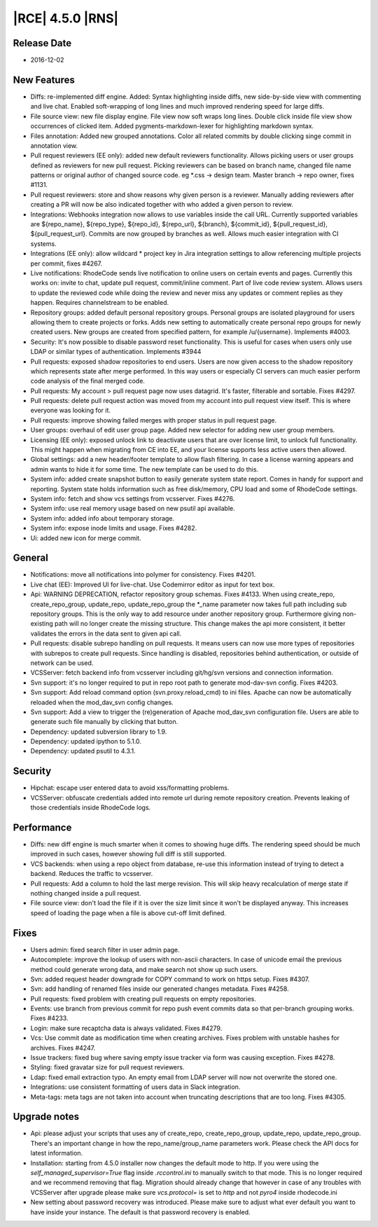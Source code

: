 |RCE| 4.5.0 |RNS|
-----------------

Release Date
^^^^^^^^^^^^

- 2016-12-02


New Features
^^^^^^^^^^^^

- Diffs: re-implemented diff engine. Added: Syntax highlighting inside diffs,
  new side-by-side view with commenting and live chat. Enabled soft-wrapping of
  long lines and much improved rendering speed for large diffs.
- File source view: new file display engine. File view now
  soft wraps long lines. Double click inside file view show occurrences of
  clicked item. Added pygments-markdown-lexer for highlighting markdown syntax.
- Files annotation: Added new grouped annotations. Color all related commits
  by double clicking singe commit in annotation view.
- Pull request reviewers (EE only): added new default reviewers functionality.
  Allows picking users or user groups defined as reviewers for new pull request.
  Picking reviewers can be based on branch name, changed file name patterns or
  original author of changed source code. eg \*.css -> design team.
  Master branch -> repo owner, fixes #1131.
- Pull request reviewers: store and show reasons why given person is a reviewer.
  Manually adding reviewers after creating a PR will now be also indicated
  together with who added a given person to review.
- Integrations: Webhooks integration now allows to use variables inside the
  call URL. Currently supported variables are ${repo_name}, ${repo_type},
  ${repo_id}, ${repo_url}, ${branch}, ${commit_id}, ${pull_request_id},
  ${pull_request_url}. Commits are now grouped by branches as well.
  Allows much easier integration with CI systems.
- Integrations (EE only): allow wildcard * project key in Jira integration
  settings to allow referencing multiple projects per commit, fixes #4267.
- Live notifications: RhodeCode sends live notification to online
  users on certain events and pages. Currently this works on: invite to chat,
  update pull request, commit/inline comment. Part of live code review system.
  Allows users to update the reviewed code while doing the review and never
  miss any updates or comment replies as they happen. Requires channelstream
  to be enabled.
- Repository groups: added default personal repository groups. Personal groups
  are isolated playground for users allowing them to create projects or forks.
  Adds new setting to automatically create personal repo groups for newly
  created users. New groups are created from specified pattern, for example
  /u/{username}. Implements #4003.
- Security: It's now possible to disable password reset functionality.
  This is useful for cases when users only use LDAP or similar types of
  authentication. Implements #3944
- Pull requests: exposed shadow repositories to end users. Users are now given
  access to the shadow repository which represents state after merge performed.
  In this way users or especially CI servers can much easier perform code
  analysis of the final merged code.
- Pull requests: My account > pull request page now uses datagrid.
  It's faster, filterable and sortable. Fixes #4297.
- Pull requests: delete pull request action was moved from my account
  into pull request view itself. This is where everyone was looking for it.
- Pull requests: improve showing failed merges with proper status in pull
  request page.
- User groups: overhaul of edit user group page. Added new selector for
  adding new user group members.
- Licensing (EE only): exposed unlock link to deactivate users that are over
  license limit, to unlock full functionality. This might happen when migrating
  from CE into EE, and your license supports less active users then allowed.
- Global settings: add a new header/footer template to allow flash filtering.
  In case a license warning appears and admin wants to hide it for some time.
  The new template can be used to do this.
- System info: added create snapshot button to easily generate system state
  report. Comes in handy for support and reporting. System state holds
  information such as free disk/memory, CPU load and some of RhodeCode settings.
- System info: fetch and show vcs settings from vcsserver. Fixes #4276.
- System info: use real memory usage based on new psutil api available.
- System info: added info about temporary storage.
- System info: expose inode limits and usage. Fixes #4282.
- Ui: added new icon for merge commit.



General
^^^^^^^

- Notifications: move all notifications into polymer for consistency.
  Fixes #4201.
- Live chat (EE): Improved UI for live-chat. Use Codemirror editor as
  input for text box.
- Api: WARNING DEPRECATION, refactor repository group schemas. Fixes #4133.
  When using create_repo, create_repo_group, update_repo, update_repo_group
  the \*_name parameter now takes full path including sub repository groups.
  This is the only way to add resource under another repository group.
  Furthermore giving non-existing path will no longer create the missing
  structure. This change makes the api more consistent, it better validates
  the errors in the data sent to given api call.
- Pull requests: disable subrepo handling on pull requests. It means users can
  now use more types of repositories with subrepos to create pull requests.
  Since handling is disabled, repositories behind authentication, or outside
  of network can be used.
- VCSServer: fetch backend info from vcsserver including git/hg/svn versions
  and connection information.
- Svn support: it's no longer required to put in repo root path to
  generate mod-dav-svn config. Fixes #4203.
- Svn support: Add reload command option (svn.proxy.reload_cmd) to ini files.
  Apache can now be automatically reloaded when the mod_dav_svn config changes.
- Svn support: Add a view to trigger the (re)generation of Apache mod_dav_svn
  configuration file. Users are able to generate such file manually by clicking
  that button.
- Dependency: updated subversion library to 1.9.
- Dependency: updated ipython to 5.1.0.
- Dependency: updated psutil to 4.3.1.


Security
^^^^^^^^

- Hipchat: escape user entered data to avoid xss/formatting problems.
- VCSServer: obfuscate credentials added into remote url during remote
  repository creation. Prevents leaking of those credentials inside
  RhodeCode logs.


Performance
^^^^^^^^^^^

- Diffs: new diff engine is much smarter when it comes to showing huge diffs.
  The rendering speed should be much improved in such cases, however showing
  full diff is still supported.
- VCS backends: when using a repo object from database, re-use this information
  instead of trying to detect a backend. Reduces the traffic to vcsserver.
- Pull requests: Add a column to hold the last merge revision. This will skip
  heavy recalculation of merge state if nothing changed inside a pull request.
- File source view: don't load the file if it is over the size limit since it
  won't be displayed anyway. This increases speed of loading the page when a
  file is above cut-off limit defined.


Fixes
^^^^^

- Users admin: fixed search filter in user admin page.
- Autocomplete: improve the lookup of users with non-ascii characters. In case
  of unicode email the previous method could generate wrong data, and
  make search not show up such users.
- Svn: added request header downgrade for COPY command to work on
  https setup. Fixes #4307.
- Svn: add handling of renamed files inside our generated changes metadata.
  Fixes #4258.
- Pull requests: fixed problem with creating pull requests on empty repositories.
- Events: use branch from previous commit for repo push event commits data so
  that per-branch grouping works. Fixes #4233.
- Login: make sure recaptcha data is always validated. Fixes #4279.
- Vcs: Use commit date as modification time when creating archives.
  Fixes problem with unstable hashes for archives. Fixes #4247.
- Issue trackers: fixed bug where saving empty issue tracker via form was
  causing exception. Fixes #4278.
- Styling: fixed gravatar size for pull request reviewers.
- Ldap: fixed email extraction typo. An empty email from LDAP server will now
  not overwrite the stored one.
- Integrations: use consistent formatting of users data in Slack integration.
- Meta-tags: meta tags are not taken into account when truncating descriptions
  that are too long. Fixes #4305.


Upgrade notes
^^^^^^^^^^^^^

- Api: please adjust your scripts that uses any of create_repo,
  create_repo_group, update_repo, update_repo_group. There's an important change
  in how the repo_name/group_name parameters work. Please check the API docs
  for latest information.

- Installation: starting from 4.5.0 installer now changes the default mode to http.
  If you were using the `self_managed_supervisor=True` flag inside
  `.rccontrol.ini` to manually switch to that mode. This is no longer required
  and we recommend removing that flag. Migration should already change that
  however in case of any troubles with VCSServer after upgrade
  please make sure `vcs.protocol=` is set to `http` and not `pyro4` inside
  rhodecode.ini

- New setting about password recovery was introduced. Please make sure to
  adjust what ever default you want to have inside your instance. The default
  is that password recovery is enabled.
